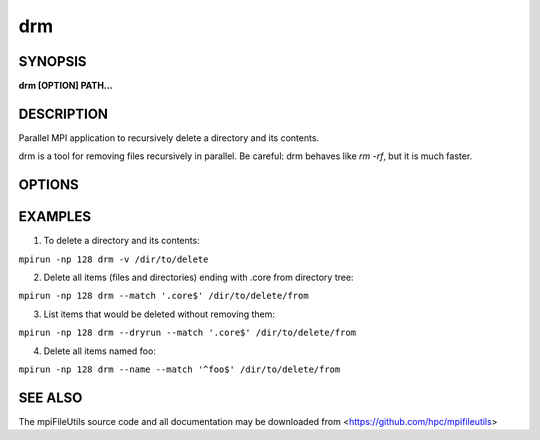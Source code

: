 drm
===

SYNOPSIS
--------

**drm [OPTION] PATH...**

DESCRIPTION
-----------

Parallel MPI application to recursively delete a directory and its
contents.

drm is a tool for removing files recursively in parallel. Be careful:
drm behaves like `rm -rf`, but it is much faster.

OPTIONS
-------

.. option:: -i, --input FILE

   Read source list from FILE. FILE must be generated by another tool
   from the mpiFileUtils suite.

.. option:: -l, --lite

   Walk file system without stat.

.. option:: --exclude REGEX

   Do not remove items whose full path matches REGEX, processed by :manpage:`regexec(3)`.

.. option:: --match REGEX

   Only remove items whose full path matches REGEX, processed by
   :manpage:`regexec(3)`.

.. option:: --name

   Change --exclude and match to apply to item name rather than its
   full path.

.. option:: -d, --dryrun

   Print a list of files that **would** be deleted without deleting
   them. This is useful to check list of items satisfying --exclude or
   --match options before actually deleting anything.

.. option:: -v, --verbose

   Run in verbose mode.

.. option:: -h, --help

   Print a brief message listing the :manpage:`drm(1)` options and usage.

EXAMPLES
--------

1. To delete a directory and its contents:

``mpirun -np 128 drm -v /dir/to/delete``

2. Delete all items (files and directories) ending with .core from
   directory tree:

``mpirun -np 128 drm --match '.core$' /dir/to/delete/from``

3. List items that would be deleted without removing them:

``mpirun -np 128 drm --dryrun --match '.core$' /dir/to/delete/from``

4. Delete all items named foo:

``mpirun -np 128 drm --name --match '^foo$' /dir/to/delete/from``

SEE ALSO
--------

The mpiFileUtils source code and all documentation may be downloaded
from <https://github.com/hpc/mpifileutils>

